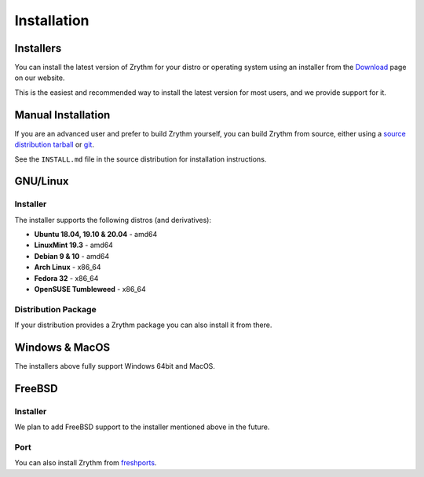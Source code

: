 .. This is part of the Zrythm Manual.
   Copyright (C) 2019-2020 Alexandros Theodotou <alex at zrythm dot org>
   See the file index.rst for copying conditions.

Installation
============

.. _installers:

Installers
----------
You can install the latest version of
Zrythm for your distro or operating system using an installer
from the
`Download <https://www.zrythm.org/en/download.html>`_ page
on our website.

This is the easiest and recommended way to install
the latest version for most users, and we provide
support for it.

Manual Installation
-------------------
If you are an advanced user and prefer to build Zrythm
yourself, you can build Zrythm from source, either using
a `source distribution tarball <https://www.zrythm.org/releases/>`_
or `git <https://git.zrythm.org/cgit/zrythm/>`_.

See the ``INSTALL.md`` file in the source distribution for
installation instructions.

GNU/Linux
---------

Installer
~~~~~~~~~
The installer supports the following
distros (and derivatives):

- **Ubuntu 18.04, 19.10 & 20.04** - amd64
- **LinuxMint 19.3** - amd64
- **Debian 9 & 10** - amd64
- **Arch Linux** - x86_64
- **Fedora 32** - x86_64
- **OpenSUSE Tumbleweed** - x86_64

Distribution Package
~~~~~~~~~~~~~~~~~~~~
If your distribution provides a Zrythm package you
can also install it from there.

Windows & MacOS
---------------
The installers above fully support Windows 64bit and MacOS.

FreeBSD
-------

Installer
~~~~~~~~~
We plan to add FreeBSD support to the installer
mentioned above in the future.

Port
~~~~
You can also install Zrythm from
`freshports <https://www.freshports.org/audio/zrythm/>`_.
